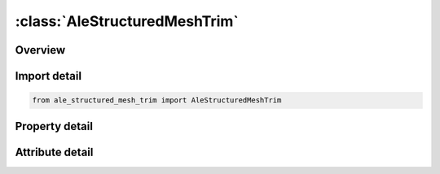 





:class:`AleStructuredMeshTrim`
==============================


.. py:class:: ale_structured_mesh_trim.AleStructuredMeshTrim(**kwargs)

   Bases: :py:obj:`ansys.dyna.core.lib.keyword_base.KeywordBase`


   
   DYNA ALE_STRUCTURED_MESH_TRIM keyword
















   ..
       !! processed by numpydoc !!


.. py:currentmodule:: AleStructuredMeshTrim

Overview
--------

.. tab-set::




   .. tab-item:: Properties

      .. list-table::
          :header-rows: 0
          :widths: auto

          * - :py:attr:`~mshid`
            - Get or set the S-ALE Mesh ID. The ID of the Structured ALE mesh to be trimed/un-trimed.
          * - :py:attr:`~option`
            - Get or set the There are six available options. They are trim by: PARTSET, SEGSET, PLANE,
          * - :py:attr:`~oper`
            - Get or set the To trim or un-trim, that is, to delete the picked elements or keep them.
          * - :py:attr:`~ioutin`
            - Get or set the Flag to select which elements to trim, that is, "outside" or "inside" the specified object defined with the OPTION and En.
          * - :py:attr:`~psid`
            - Get or set the shell part set ID.
          * - :py:attr:`~dist`
            - Get or set the the distance.  Elements farther away than the distance in the direction of the shell normal vectors (depending on the value of IOUTIN) are deleted/kept.
          * - :py:attr:`~e3`
            - Get or set the -.
          * - :py:attr:`~e4`
            - Get or set the -.


   .. tab-item:: Attributes

      .. list-table::
          :header-rows: 0
          :widths: auto

          * - :py:attr:`~keyword`
            - 
          * - :py:attr:`~subkeyword`
            - 






Import detail
-------------

.. code-block:: python

    from ale_structured_mesh_trim import AleStructuredMeshTrim

Property detail
---------------

.. py:property:: mshid
   :type: int


   
   Get or set the S-ALE Mesh ID. The ID of the Structured ALE mesh to be trimed/un-trimed.
















   ..
       !! processed by numpydoc !!

.. py:property:: option
   :type: str


   
   Get or set the There are six available options. They are trim by: PARTSET, SEGSET, PLANE,
   CYLINDER, BOXCOR, BOXCPT and SPHERE.  See the table below for more details.
















   ..
       !! processed by numpydoc !!

.. py:property:: oper
   :type: int


   
   Get or set the To trim or un-trim, that is, to delete the picked elements or keep them.
   EQ.0:   trim (default)
   EQ.1:   keep.
















   ..
       !! processed by numpydoc !!

.. py:property:: ioutin
   :type: int


   
   Get or set the Flag to select which elements to trim, that is, "outside" or "inside" the specified object defined with the OPTION and En.
   For PARTSET and SEGSET options, "outside" is defined as the region to which the segment normal points.
   EQ.0:   outside (default)
   EQ.1:   inside.
















   ..
       !! processed by numpydoc !!

.. py:property:: psid
   :type: Optional[int]


   
   Get or set the shell part set ID.
















   ..
       !! processed by numpydoc !!

.. py:property:: dist
   :type: Optional[float]


   
   Get or set the the distance.  Elements farther away than the distance in the direction of the shell normal vectors (depending on the value of IOUTIN) are deleted/kept.
   Please note, only elements on one side will be deleted.
   To delete the elements on both sides, repeat the card with the IOUTIN value reversed.
















   ..
       !! processed by numpydoc !!

.. py:property:: e3
   :type: Optional[float]


   
   Get or set the -.
















   ..
       !! processed by numpydoc !!

.. py:property:: e4
   :type: Optional[float]


   
   Get or set the -.
















   ..
       !! processed by numpydoc !!



Attribute detail
----------------

.. py:attribute:: keyword
   :value: 'ALE'


.. py:attribute:: subkeyword
   :value: 'STRUCTURED_MESH_TRIM'







